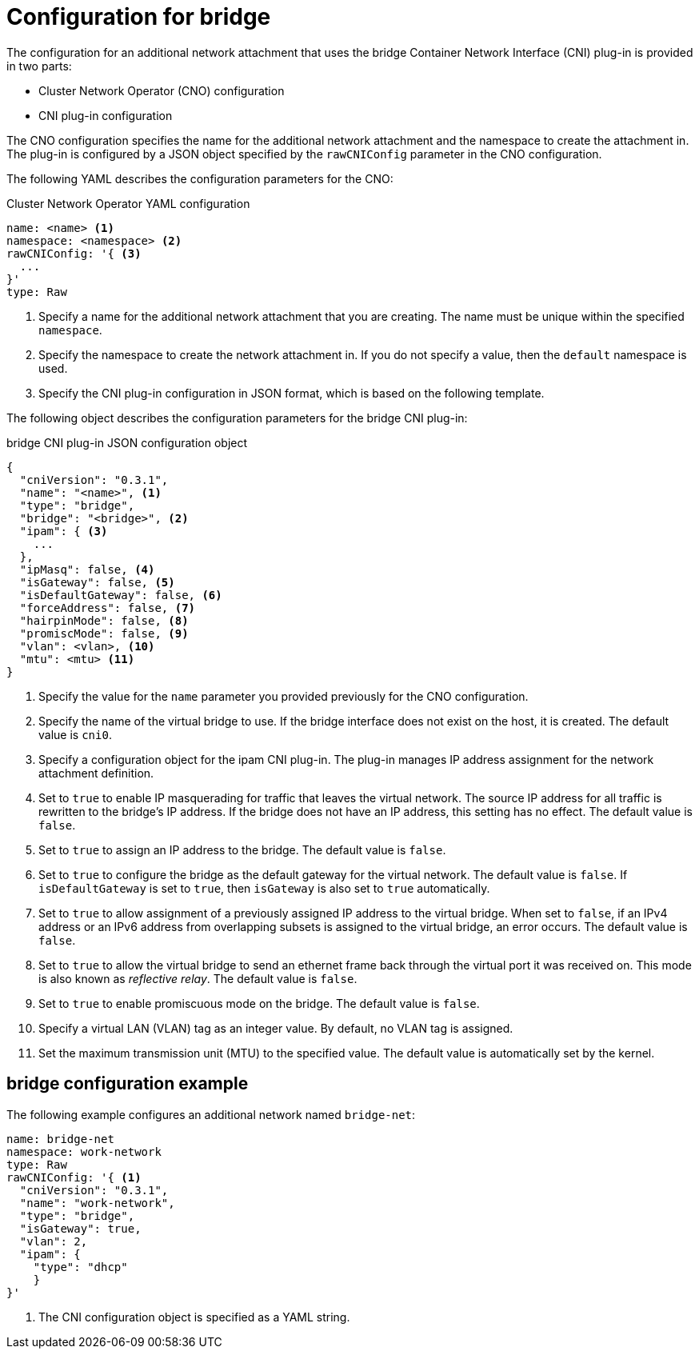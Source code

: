 // Module included in the following assemblies:
//
// * networking/multiple_networks/configuring-bridge.adoc

[id="nw-multus-bridge-object_{context}"]
= Configuration for bridge

[role="_abstract"]
The configuration for an additional network attachment that uses the bridge
Container Network Interface (CNI) plug-in is provided in two parts:

* Cluster Network Operator (CNO) configuration
* CNI plug-in configuration

The CNO configuration specifies the name for the additional network attachment
and the namespace to create the attachment in. The plug-in
is configured by a JSON object specified by the `rawCNIConfig` parameter in
the CNO configuration.

The following YAML describes the configuration parameters for the CNO:

.Cluster Network Operator YAML configuration
[source,yaml]
----
name: <name> <1>
namespace: <namespace> <2>
rawCNIConfig: '{ <3>
  ...
}'
type: Raw
----
<1> Specify a name for the additional network attachment that you are
creating. The name must be unique within the specified `namespace`.

<2> Specify the namespace to create the network attachment in. If
you do not specify a value, then the `default` namespace is used.

<3> Specify the CNI plug-in configuration in JSON format, which
is based on the following template.

The following object describes the configuration parameters for the bridge CNI
plug-in:

.bridge CNI plug-in JSON configuration object
[source,json]
----
{
  "cniVersion": "0.3.1",
  "name": "<name>", <1>
  "type": "bridge",
  "bridge": "<bridge>", <2>
  "ipam": { <3>
    ...
  },
  "ipMasq": false, <4>
  "isGateway": false, <5>
  "isDefaultGateway": false, <6>
  "forceAddress": false, <7>
  "hairpinMode": false, <8>
  "promiscMode": false, <9>
  "vlan": <vlan>, <10>
  "mtu": <mtu> <11>
}
----
<1> Specify the value for the `name` parameter you provided previously for
the CNO configuration.

<2> Specify the name of the virtual bridge to use. If the bridge
interface does not exist on the host, it is created. The default value is
`cni0`.

<3> Specify a configuration object for the ipam CNI plug-in. The plug-in
manages IP address assignment for the network attachment definition.

<4> Set to `true` to enable IP masquerading for traffic that leaves the
virtual network. The source IP address for all traffic is rewritten to the
bridge's IP address. If the bridge does not have an IP address, this setting has
no effect. The default value is `false`.

<5> Set to `true` to assign an IP address to the bridge. The
default value is `false`.

<6> Set to `true` to configure the bridge as the default
gateway for the virtual network. The default value is `false`. If
`isDefaultGateway` is set to `true`, then `isGateway` is also set to `true`
automatically.

<7> Set to `true` to allow assignment of a previously assigned
IP address to the virtual bridge. When set to `false`, if an IPv4 address or an
IPv6 address from overlapping subsets is assigned to the virtual bridge, an
error occurs. The default value is `false`.

<8> Set to `true` to allow the virtual bridge to send an ethernet
frame back through the virtual port it was received on. This mode is also known
as _reflective relay_. The default value is `false`.

<9> Set to `true` to enable promiscuous mode on the bridge. The
default value is `false`.

<10> Specify a virtual LAN (VLAN) tag as an integer value. By default,
no VLAN tag is assigned.

<11> Set the maximum transmission unit (MTU) to the specified value. The
default value is automatically set by the kernel.

[id="nw-multus-bridge-config-example_{context}"]
== bridge configuration example

The following example configures an additional network named `bridge-net`:

[source,yaml]
----
name: bridge-net
namespace: work-network
type: Raw
rawCNIConfig: '{ <1>
  "cniVersion": "0.3.1",
  "name": "work-network",
  "type": "bridge",
  "isGateway": true,
  "vlan": 2,
  "ipam": {
    "type": "dhcp"
    }
}'
----
<1> The CNI configuration object is specified as a YAML string.

